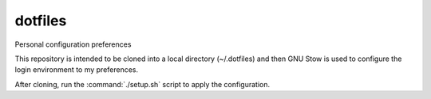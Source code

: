 ==========
 dotfiles
==========

Personal configuration preferences

This  repository is  intended  to  be cloned  into  a local  directory
(~/.dotfiles)  and  then GNU  Stow  is  used  to configure  the  login
environment to my preferences.

After cloning, run the :command:`./setup.sh` script to apply the
configuration.
